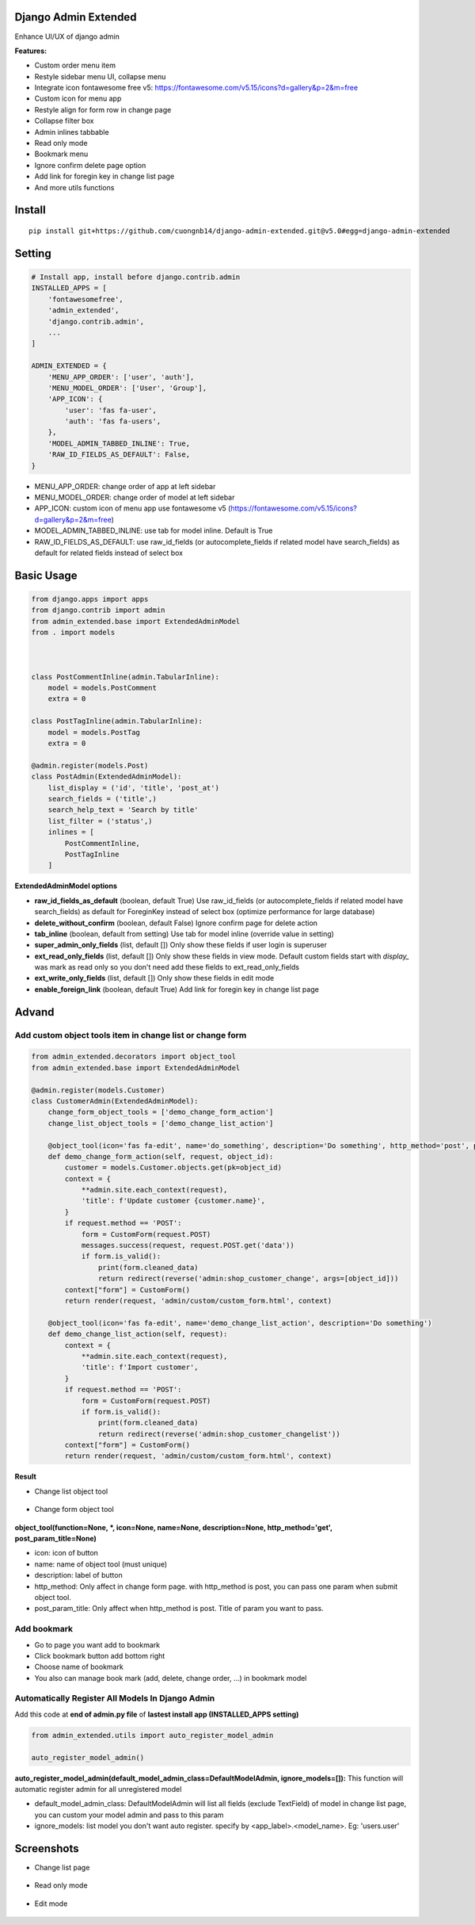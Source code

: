 Django Admin Extended
=====================

Enhance UI/UX of django admin

**Features:**

- Custom order menu item
- Restyle sidebar menu UI, collapse menu
- Integrate icon fontawesome free v5: https://fontawesome.com/v5.15/icons?d=gallery&p=2&m=free
- Custom icon for menu app
- Restyle align for form row in change page
- Collapse filter box
- Admin inlines tabbable
- Read only mode
- Bookmark menu
- Ignore confirm delete page option
- Add link for foregin key in change list page
- And more utils functions


Install
=======

::

    pip install git+https://github.com/cuongnb14/django-admin-extended.git@v5.0#egg=django-admin-extended

Setting
=======

.. code:: python

    # Install app, install before django.contrib.admin
    INSTALLED_APPS = [
        'fontawesomefree',
        'admin_extended',
        'django.contrib.admin',
        ...
    ]

    ADMIN_EXTENDED = {
        'MENU_APP_ORDER': ['user', 'auth'],
        'MENU_MODEL_ORDER': ['User', 'Group'],
        'APP_ICON': {
            'user': 'fas fa-user',
            'auth': 'fas fa-users',
        },
        'MODEL_ADMIN_TABBED_INLINE': True,
        'RAW_ID_FIELDS_AS_DEFAULT': False,
    }
    
- MENU_APP_ORDER: change order of app at left sidebar
- MENU_MODEL_ORDER: change order of model at left sidebar
- APP_ICON: custom icon of menu app use fontawesome v5 (https://fontawesome.com/v5.15/icons?d=gallery&p=2&m=free)
- MODEL_ADMIN_TABBED_INLINE: use tab for model inline. Default is True
- RAW_ID_FIELDS_AS_DEFAULT: use raw_id_fields (or autocomplete_fields if related model have search_fields) as default for related fields instead of select box



Basic Usage
===========

.. code:: python

    from django.apps import apps
    from django.contrib import admin
    from admin_extended.base import ExtendedAdminModel
    from . import models



    class PostCommentInline(admin.TabularInline):
        model = models.PostComment
        extra = 0

    class PostTagInline(admin.TabularInline):
        model = models.PostTag
        extra = 0

    @admin.register(models.Post)
    class PostAdmin(ExtendedAdminModel):
        list_display = ('id', 'title', 'post_at')
        search_fields = ('title',)
        search_help_text = 'Search by title'
        list_filter = ('status',)
        inlines = [
            PostCommentInline,
            PostTagInline
        ]

**ExtendedAdminModel options**

- **raw_id_fields_as_default** (boolean, default True) Use raw_id_fields (or autocomplete_fields if related model have search_fields) as default for ForeginKey instead of select box (optimize performance for large database)
- **delete_without_confirm** (boolean, default False) Ignore confirm page for delete action
- **tab_inline** (boolean, default from setting) Use tab for model inline (override value in setting)
- **super_admin_only_fields** (list, default []) Only show these fields if user login is superuser
- **ext_read_only_fields** (list, default []) Only show these fields in view mode. Default custom fields start with `display_` was mark as read only so you don't need add these fields to ext_read_only_fields
- **ext_write_only_fields** (list, default []) Only show these fields in edit mode
- **enable_foreign_link** (boolean, default True) Add link for foregin key in change list page


Advand
======
Add custom object tools item in change list or change form
----------------------------------------------------------

.. code:: python

    from admin_extended.decorators import object_tool
    from admin_extended.base import ExtendedAdminModel

    @admin.register(models.Customer)
    class CustomerAdmin(ExtendedAdminModel):
        change_form_object_tools = ['demo_change_form_action']
        change_list_object_tools = ['demo_change_list_action']

        @object_tool(icon='fas fa-edit', name='do_something', description='Do something', http_method='post', post_param_title='Name')
        def demo_change_form_action(self, request, object_id):
            customer = models.Customer.objects.get(pk=object_id)
            context = {
                **admin.site.each_context(request),
                'title': f'Update customer {customer.name}',
            }
            if request.method == 'POST':
                form = CustomForm(request.POST)
                messages.success(request, request.POST.get('data'))
                if form.is_valid():
                    print(form.cleaned_data)
                    return redirect(reverse('admin:shop_customer_change', args=[object_id]))
            context["form"] = CustomForm()
            return render(request, 'admin/custom/custom_form.html', context)
        
        @object_tool(icon='fas fa-edit', name='demo_change_list_action', description='Do something')
        def demo_change_list_action(self, request):
            context = {
                **admin.site.each_context(request),
                'title': f'Import customer',
            }
            if request.method == 'POST':
                form = CustomForm(request.POST)
                if form.is_valid():
                    print(form.cleaned_data)
                    return redirect(reverse('admin:shop_customer_changelist'))
            context["form"] = CustomForm()
            return render(request, 'admin/custom/custom_form.html', context)

**Result**

- Change list object tool

    .. image:: screenshots/demo-change-list-object-tools.png?raw=true

- Change form object tool
    
    .. image:: screenshots/demo-change-form-object-tools.png?raw=true
    .. image:: screenshots/demo-custom-object-tools.png?raw=true


**object_tool(function=None, *, icon=None, name=None, description=None, http_method='get', post_param_title=None)**

- icon: icon of button
- name: name of object tool (must unique)
- description: label of button
- http_method: Only affect in change form page. with http_method is post, you can pass one param when submit object tool.
- post_param_title: Only affect when http_method is post. Title of param you want to pass.

Add bookmark
------------
- Go to page you want add to bookmark
- Click bookmark button add bottom right
- Choose name of bookmark
- You also can manage book mark (add, delete, change order, ...) in bookmark model

.. image:: screenshots/demo-bookmark.png?raw=true

Automatically Register All Models In Django Admin
-------------------------------------------------
Add this code at **end of admin.py file** of **lastest install app (INSTALLED_APPS setting)**

.. code:: python
    
    from admin_extended.utils import auto_register_model_admin

    auto_register_model_admin()

**auto_register_model_admin(default_model_admin_class=DefaultModelAdmin, ignore_models=[]):**
This function will automatic register admin for all unregistered model 

- default_model_admin_class: DefaultModelAdmin will list all fields (exclude TextField) of model in change list page, you can custom your model admin and pass to this param
- ignore_models: list model you don't want auto register. specify by <app_label>.<model_name>. Eg: 'users.user'


Screenshots
===========
- Change list page

    .. image:: screenshots/change-list-page.png?raw=true

- Read only mode
    
    .. image:: screenshots/view-mode.png?raw=true

- Edit mode
    
    .. image:: screenshots/edit-mode.png?raw=true
